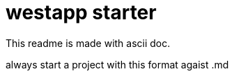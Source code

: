 = westapp starter
:reproducible:

This readme is made with ascii doc.

always start a project with this format agaist .md